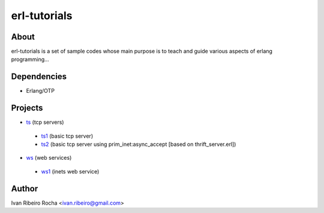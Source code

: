 =============
erl-tutorials
=============

About
-----
erl-tutorials is a set of sample codes whose main purpose is to teach and guide various aspects of erlang programming... 

Dependencies
------------
- Erlang/OTP

Projects
--------
* `ts <https://github.com/irr/erl-tutorials/tree/master/ts>`_ (tcp servers)
 - `ts1 <https://github.com/irr/erl-tutorials/tree/master/ts/ts1>`_ (basic tcp server)
 - `ts2 <https://github.com/irr/erl-tutorials/tree/master/ts/ts2>`_ (basic tcp server using prim_inet:async_accept [based on thrift_server.erl])
* `ws <https://github.com/irr/erl-tutorials/tree/master/ws>`_ (web services)
 - `ws1 <https://github.com/irr/erl-tutorials/tree/master/ws/ws1>`_ (inets web service)

Author
------
Ivan Ribeiro Rocha <ivan.ribeiro@gmail.com> 

